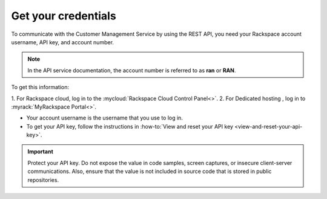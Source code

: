 .. _get-credentials:

====================
Get your credentials
====================

To communicate with the Customer Management Service by using the REST API, you
need your Rackspace account username, API key, and account number.

.. note::
     In the API service documentation, the account number is referred to as
     **ran** or **RAN**.

To get this information:

1. For Rackspace cloud, log in to the
:mycloud:`Rackspace Cloud Control Panel<>`.
2. For Dedicated hosting , log in to :myrack:`MyRackspace Portal<>`.

-  Your account username is the username that you use to log in.

-  To get your API key, follow the instructions in
   :how-to:`View and reset your API key <view-and-reset-your-api-key>`.

.. important::
      Protect your API key. Do not expose the value in code samples, screen
      captures, or insecure client-server communications. Also, ensure that
      the value is not included in source code that is stored in public
      repositories.
